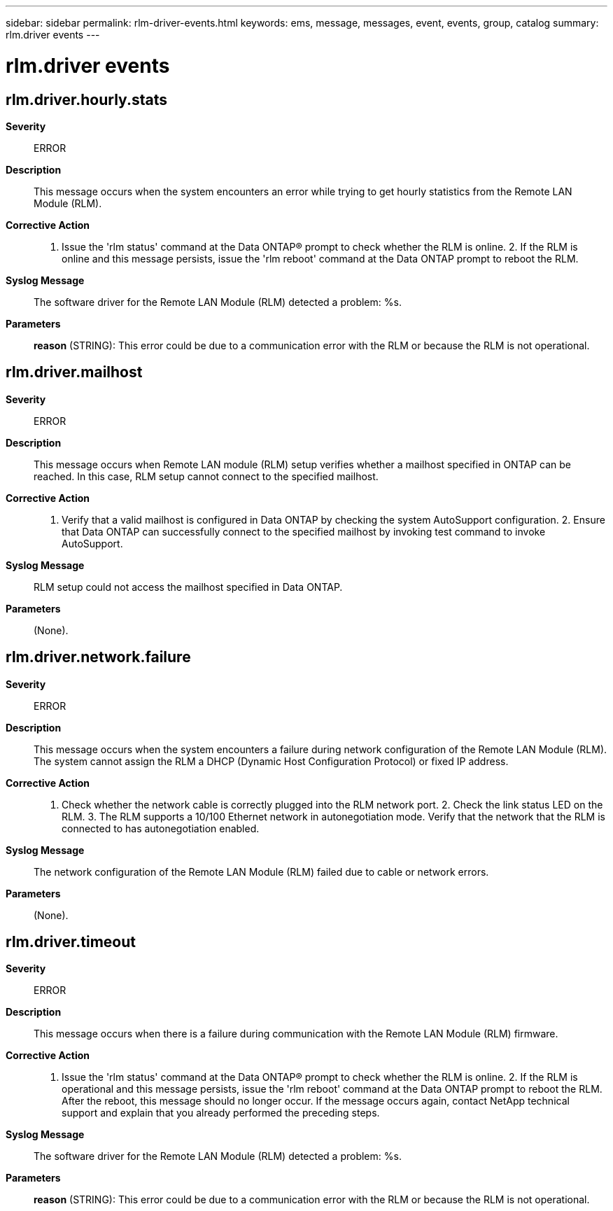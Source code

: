 ---
sidebar: sidebar
permalink: rlm-driver-events.html
keywords: ems, message, messages, event, events, group, catalog
summary: rlm.driver events
---

= rlm.driver events
:toclevels: 1
:hardbreaks:
:nofooter:
:icons: font
:linkattrs:
:imagesdir: ./media/

== rlm.driver.hourly.stats
*Severity*::
ERROR
*Description*::
This message occurs when the system encounters an error while trying to get hourly statistics from the Remote LAN Module (RLM).
*Corrective Action*::
1. Issue the 'rlm status' command at the Data ONTAP(R) prompt to check whether the RLM is online. 2. If the RLM is online and this message persists, issue the 'rlm reboot' command at the Data ONTAP prompt to reboot the RLM.
*Syslog Message*::
The software driver for the Remote LAN Module (RLM) detected a problem: %s.
*Parameters*::
*reason* (STRING): This error could be due to a communication error with the RLM or because the RLM is not operational.

== rlm.driver.mailhost
*Severity*::
ERROR
*Description*::
This message occurs when Remote LAN module (RLM) setup verifies whether a mailhost specified in ONTAP can be reached. In this case, RLM setup cannot connect to the specified mailhost.
*Corrective Action*::
1. Verify that a valid mailhost is configured in Data ONTAP by checking the system AutoSupport configuration. 2. Ensure that Data ONTAP can successfully connect to the specified mailhost by invoking test command to invoke AutoSupport.
*Syslog Message*::
RLM setup could not access the mailhost specified in Data ONTAP.
*Parameters*::
(None).

== rlm.driver.network.failure
*Severity*::
ERROR
*Description*::
This message occurs when the system encounters a failure during network configuration of the Remote LAN Module (RLM). The system cannot assign the RLM a DHCP (Dynamic Host Configuration Protocol) or fixed IP address.
*Corrective Action*::
1. Check whether the network cable is correctly plugged into the RLM network port. 2. Check the link status LED on the RLM. 3. The RLM supports a 10/100 Ethernet network in autonegotiation mode. Verify that the network that the RLM is connected to has autonegotiation enabled.
*Syslog Message*::
The network configuration of the Remote LAN Module (RLM) failed due to cable or network errors.
*Parameters*::
(None).

== rlm.driver.timeout
*Severity*::
ERROR
*Description*::
This message occurs when there is a failure during communication with the Remote LAN Module (RLM) firmware.
*Corrective Action*::
1. Issue the 'rlm status' command at the Data ONTAP(R) prompt to check whether the RLM is online. 2. If the RLM is operational and this message persists, issue the 'rlm reboot' command at the Data ONTAP prompt to reboot the RLM. After the reboot, this message should no longer occur. If the message occurs again, contact NetApp technical support and explain that you already performed the preceding steps.
*Syslog Message*::
The software driver for the Remote LAN Module (RLM) detected a problem: %s.
*Parameters*::
*reason* (STRING): This error could be due to a communication error with the RLM or because the RLM is not operational.
